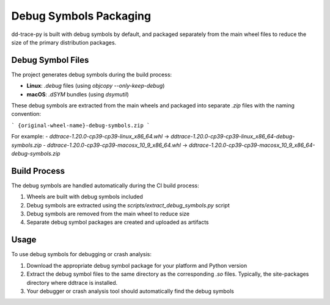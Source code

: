 Debug Symbols Packaging
=======================

dd-trace-py is built with debug symbols by default, and packaged separately from the main wheel files to reduce the size of the primary distribution packages.

Debug Symbol Files
------------------

The project generates debug symbols during the build process:

- **Linux**: `.debug` files (using `objcopy --only-keep-debug`)
- **macOS**: `.dSYM` bundles (using `dsymutil`)

These debug symbols are extracted from the main wheels and packaged into separate `.zip` files with the naming convention:

```
{original-wheel-name}-debug-symbols.zip
```

For example:
- `ddtrace-1.20.0-cp39-cp39-linux_x86_64.whl` → `ddtrace-1.20.0-cp39-cp39-linux_x86_64-debug-symbols.zip`
- `ddtrace-1.20.0-cp39-cp39-macosx_10_9_x86_64.whl` → `ddtrace-1.20.0-cp39-cp39-macosx_10_9_x86_64-debug-symbols.zip`

Build Process
-------------

The debug symbols are handled automatically during the CI build process:

1. Wheels are built with debug symbols included
2. Debug symbols are extracted using the `scripts/extract_debug_symbols.py` script
3. Debug symbols are removed from the main wheel to reduce size
4. Separate debug symbol packages are created and uploaded as artifacts

Usage
-----

To use debug symbols for debugging or crash analysis:

1. Download the appropriate debug symbol package for your platform and Python version
2. Extract the debug symbol files to the same directory as the corresponding `.so` files.
   Typically, the site-packages directory where ddtrace is installed.
3. Your debugger or crash analysis tool should automatically find the debug symbols
